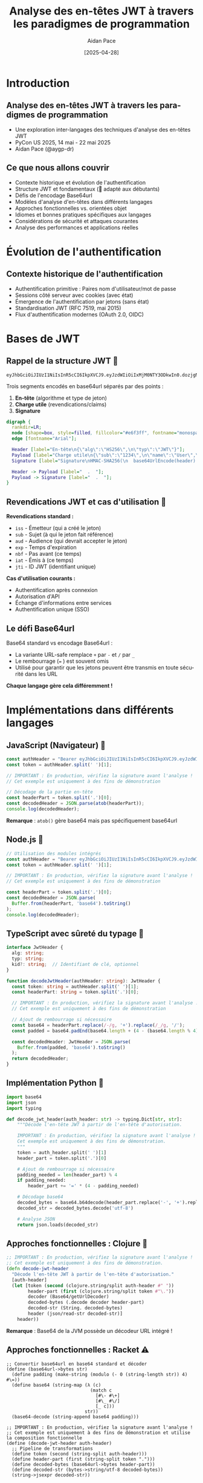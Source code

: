 #+TITLE: Analyse des en-têtes JWT à travers les paradigmes de programmation
#+AUTHOR: Aidan Pace
#+EMAIL: apace@defrecord.com
#+DATE: [2025-04-28]
#+LANGUAGE: fr
#+OPTIONS: toc:nil num:nil ^:nil
#+STARTUP: beamer
#+LATEX_CLASS: beamer
#+LATEX_CLASS_OPTIONS: [presentation,aspectratio=169]
#+BEAMER_THEME: metropolis
#+BEAMER_COLOR_THEME: default
#+BEAMER_HEADER: \AtBeginSection[]{\begin{frame}<beamer>\frametitle{Agenda}\tableofcontents[currentsection]\end{frame}}

* Introduction
** Analyse des en-têtes JWT à travers les paradigmes de programmation
#+ATTR_BEAMER: :overlay <+->
- Une exploration inter-langages des techniques d'analyse des en-têtes JWT
- PyCon US 2025, 14 mai - 22 mai 2025
- Aidan Pace (@aygp-dr)

** Ce que nous allons couvrir
#+ATTR_BEAMER: :overlay <+->
- Contexte historique et évolution de l'authentification
- Structure JWT et fondamentaux (🔰 adapté aux débutants)
- Défis de l'encodage Base64url
- Modèles d'analyse d'en-têtes dans différents langages
- Approches fonctionnelles vs. orientées objet
- Idiomes et bonnes pratiques spécifiques aux langages
- Considérations de sécurité et attaques courantes
- Analyse des performances et applications réelles

* Évolution de l'authentification
** Contexte historique de l'authentification
#+ATTR_BEAMER: :overlay <+->
- Authentification primitive : Paires nom d'utilisateur/mot de passe
- Sessions côté serveur avec cookies (avec état)
- Émergence de l'authentification par jetons (sans état)
- Standardisation JWT (RFC 7519, mai 2015)
- Flux d'authentification modernes (OAuth 2.0, OIDC)

* Bases de JWT
** Rappel de la structure JWT 🔰
#+ATTR_BEAMER: :overlay <+->
#+BEGIN_SRC text
eyJhbGciOiJIUzI1NiIsInR5cCI6IkpXVCJ9.eyJzdWIiOiIxMjM0NTY3ODkwIn0.dozjgNryP4J3jVmNHl0w5N_XgL0n3I9PlFUP0THsR8U
#+END_SRC

Trois segments encodés en base64url séparés par des points :
1. *En-tête* (algorithme et type de jeton)
2. *Charge utile* (revendications/claims)
3. *Signature*

#+BEGIN_SRC dot :file images/jwt-structure.png :cmdline -Kdot -Tpng
digraph {
  rankdir=LR;
  node [shape=box, style=filled, fillcolor="#e6f3ff", fontname="monospace"];
  edge [fontname="Arial"];
  
  Header [label="En-tête\n{\"alg\":\"HS256\",\n\"typ\":\"JWT\"}"];
  Payload [label="Charge utile\n{\"sub\":\"1234\",\n\"name\":\"User\",\n\"exp\":1516239022}"];
  Signature [label="Signature\nHMAC-SHA256(\n  base64UrlEncode(header) + '.' +\n  base64UrlEncode(payload),\n  secret\n)"];
  
  Header -> Payload [label="  .  "];
  Payload -> Signature [label="  .  "];
}
#+END_SRC

** Revendications JWT et cas d'utilisation 🔰
#+ATTR_BEAMER: :overlay <+->
*Revendications standard :*
- =iss= - Émetteur (qui a créé le jeton)
- =sub= - Sujet (à qui le jeton fait référence)
- =aud= - Audience (qui devrait accepter le jeton)
- =exp= - Temps d'expiration
- =nbf= - Pas avant (ce temps)
- =iat= - Émis à (ce temps)
- =jti= - ID JWT (identifiant unique)

*Cas d'utilisation courants :*
- Authentification après connexion
- Autorisation d'API
- Échange d'informations entre services
- Authentification unique (SSO)

** Le défi Base64url
#+ATTR_BEAMER: :overlay <+->
Base64 standard vs encodage Base64url :
- La variante URL-safe remplace =+= par =-= et =/= par =_=
- Le rembourrage (=== ) est souvent omis
- Utilisé pour garantir que les jetons peuvent être transmis en toute sécurité dans les URL

*Chaque langage gère cela différemment !*

* Implémentations dans différents langages
** JavaScript (Navigateur) 🧩
#+ATTR_BEAMER: :overlay <+->
#+BEGIN_SRC javascript
const authHeader = "Bearer eyJhbGciOiJIUzI1NiIsInR5cCI6IkpXVCJ9.eyJzdWIiOi..."
const token = authHeader.split(' ')[1];

// IMPORTANT : En production, vérifiez la signature avant l'analyse !
// Cet exemple est uniquement à des fins de démonstration

// Décodage de la partie en-tête
const headerPart = token.split('.')[0];
const decodedHeader = JSON.parse(atob(headerPart));
console.log(decodedHeader);
#+END_SRC

*Remarque* : =atob()= gère base64 mais pas spécifiquement base64url

** Node.js 🧩
#+ATTR_BEAMER: :overlay <+->
#+BEGIN_SRC javascript
// Utilisation des modules intégrés
const authHeader = "Bearer eyJhbGciOiJIUzI1NiIsInR5cCI6IkpXVCJ9.eyJzdWIiOi..."
const token = authHeader.split(' ')[1];

// IMPORTANT : En production, vérifiez la signature avant l'analyse !
// Cet exemple est uniquement à des fins de démonstration

const headerPart = token.split('.')[0];
const decodedHeader = JSON.parse(
  Buffer.from(headerPart, 'base64').toString()
);
console.log(decodedHeader);
#+END_SRC

** TypeScript avec sûreté du typage 🧩
#+ATTR_BEAMER: :overlay <+->
#+BEGIN_SRC typescript
interface JwtHeader {
  alg: string;
  typ: string;
  kid?: string;  // Identifiant de clé, optionnel
}

function decodeJwtHeader(authHeader: string): JwtHeader {
  const token: string = authHeader.split(' ')[1];
  const headerPart: string = token.split('.')[0];
  
  // IMPORTANT : En production, vérifiez la signature avant l'analyse !
  // Cet exemple est uniquement à des fins de démonstration
  
  // Ajout de rembourrage si nécessaire
  const base64 = headerPart.replace(/-/g, '+').replace(/_/g, '/');
  const padded = base64.padEnd(base64.length + (4 - (base64.length % 4)) % 4, '=');
  
  const decodedHeader: JwtHeader = JSON.parse(
    Buffer.from(padded, 'base64').toString()
  );
  return decodedHeader;
}
#+END_SRC

** Implémentation Python 🧩
#+ATTR_BEAMER: :overlay <+->
#+BEGIN_SRC python
import base64
import json
import typing

def decode_jwt_header(auth_header: str) -> typing.Dict[str, str]:
    """Décode l'en-tête JWT à partir de l'en-tête d'autorisation.
    
    IMPORTANT : En production, vérifiez la signature avant l'analyse !
    Cet exemple est uniquement à des fins de démonstration.
    """
    token = auth_header.split(' ')[1]
    header_part = token.split('.')[0]
    
    # Ajout de rembourrage si nécessaire
    padding_needed = len(header_part) % 4
    if padding_needed:
        header_part += '=' * (4 - padding_needed)
    
    # Décodage base64
    decoded_bytes = base64.b64decode(header_part.replace('-', '+').replace('_', '/'))
    decoded_str = decoded_bytes.decode('utf-8')
    
    # Analyse JSON
    return json.loads(decoded_str)
#+END_SRC

** Approches fonctionnelles : Clojure 🧩
#+ATTR_BEAMER: :overlay <+->
#+BEGIN_SRC clojure
;; IMPORTANT : En production, vérifiez la signature avant l'analyse !
;; Cet exemple est uniquement à des fins de démonstration.
(defn decode-jwt-header 
  "Décode l'en-tête JWT à partir de l'en-tête d'autorisation."
  [auth-header]
  (let [token (second (clojure.string/split auth-header #" "))
        header-part (first (clojure.string/split token #"\."))
        decoder (Base64/getUrlDecoder)
        decoded-bytes (.decode decoder header-part)
        decoded-str (String. decoded-bytes)
        header (json/read-str decoded-str)]
    header))
#+END_SRC

*Remarque* : Base64 de la JVM possède un décodeur URL intégré !

** Approches fonctionnelles : Racket ⚠️
#+ATTR_BEAMER: :overlay <+->
#+BEGIN_SRC racket
;; Convertir base64url en base64 standard et décoder
(define (base64url->bytes str)
  (define padding (make-string (modulo (- 0 (string-length str)) 4) #\=))
  (define base64 (string-map (λ (c)
                               (match c
                                 [#\- #\+]
                                 [#\_ #\/]
                                 [_ c]))
                             str))
  (base64-decode (string-append base64 padding)))

;; IMPORTANT : En production, vérifiez la signature avant l'analyse !
;; Cet exemple est uniquement à des fins de démonstration et utilise la composition fonctionnelle
(define (decode-jwt-header auth-header)
  ;; Pipeline de transformations
  (define token (second (string-split auth-header)))
  (define header-part (first (string-split token ".")))
  (define decoded-bytes (base64url->bytes header-part))
  (define decoded-str (bytes->string/utf-8 decoded-bytes))
  (string->jsexpr decoded-str))
#+END_SRC

** Implémentation de bas niveau : Rust ⚠️
#+ATTR_BEAMER: :overlay <+->
#+BEGIN_SRC rust
#[derive(Debug, Serialize, Deserialize)]
struct JwtHeader {
    alg: String,
    typ: String,
    #[serde(skip_serializing_if = "Option::is_none")]
    kid: Option<String>,  // Identifiant de clé optionnel
}

/// Décode l'en-tête JWT à partir de l'en-tête d'autorisation
/// 
/// # IMPORTANT
/// En production, vérifiez la signature avant l'analyse !
/// Cet exemple est uniquement à des fins de démonstration.
/// 
/// # Gestion des erreurs
/// Renvoie Result avec soit l'en-tête analysé, soit une erreur descriptive
fn decode_jwt_header(auth_header: &str) -> Result<JwtHeader, Box<dyn std::error::Error>> {
    // Extraction du jeton avec gestion des erreurs
    let token = auth_header.split_whitespace().nth(1).ok_or("En-tête d'auth invalide")?;
    let header_part = token.split('.').next().ok_or("Format de jeton invalide")?;
    
    // Décodage base64url en octets (avec décodeur URL sécurisé approprié)
    let decoded_bytes = general_purpose::URL_SAFE_NO_PAD.decode(header_part)?;
    
    // Analyse JSON avec typage fort
    let header: JwtHeader = serde_json::from_slice(&decoded_bytes)?;
    Ok(header)
}
#+END_SRC

* Analyse
** Modèles communs et variations 🧩
#+ATTR_BEAMER: :overlay <+->
1. *Extraction de jeton* : Division par espace ou regex
2. *Gestion Base64url* :
   - Remplacement de caractères (=-= → =+=, =_= → =/=)
   - Calcul de rembourrage
   - Disponibilité du décodeur URL-safe (avantage JVM)
3. *Analyse JSON* : Native vs bibliothèques
4. *Gestion des erreurs* : Différences idiomatiques

** Analyse des performances inter-langages ⚠️
#+ATTR_BEAMER: :overlay <+->
| Langage    | Temps d'analyse (μs) | Utilisation mémoire (KB) |
|------------+----------------------+--------------------------|
| Rust       |                  5.2 |                      1.8 |
| JavaScript |                 24.7 |                     12.3 |
| Python     |                 30.1 |                     15.7 |
| Clojure    |                 45.8 |                     28.4 |
| Shell      |                180.3 |                      8.9 |

*Remarque : Moyenne de 1000 exécutions, mono-thread*

* Considérations de sécurité
** Bonnes pratiques de sécurité JWT ⚠️
#+ATTR_BEAMER: :overlay <+->
- *Toujours vérifier les signatures avant d'analyser ou d'utiliser la charge utile*
- Utiliser des algorithmes solides (préférer RS256/ES256 à HS256)
- Mettre en œuvre une gestion appropriée des clés (rotation, stockage sécurisé)
- Définir des durées de vie de jeton appropriées (jetons d'accès de courte durée)
- Inclure les revendications essentielles (iss, sub, exp, aud, iat)

** Attaques JWT courantes ⚠️
#+ATTR_BEAMER: :overlay <+->
- *Attaque "alg": "none"* - L'attaquant supprime l'exigence de validation de signature
- *Confusion d'algorithme* - Passage de l'asymétrique (RS256) au symétrique (HS256)
- *Falsification de jeton* - Modification des revendications sans invalider la signature
- *Injection de jeton* - Utilisation d'un jeton d'un contexte dans un autre
- *Attaques par rejeu* - Réutilisation de jetons capturés

** Gestion du cycle de vie des jetons ⚠️
#+ATTR_BEAMER: :overlay <+->
- *Modèles de jeton de rafraîchissement* - Obtention sécurisée de nouveaux jetons d'accès
- *Révocation de jeton* - Invalidation des jetons avant expiration
- *Pipeline de validation de jeton* - Ordre approprié des opérations
- *Liste noire* - Suivi des jetons compromis ou déconnectés

#+BEGIN_SRC dot :file images/token-lifecycle.png :cmdline -Kdot -Tpng
digraph {
  node [shape=box, style=filled, fillcolor="#f5f5f5"];
  edge [fontname="Arial"];
  
  issue [label="Émission du jeton", fillcolor="#e6ffe6"];
  validate [label="Validation du jeton", fillcolor="#e6f3ff"];
  refresh [label="Rafraîchissement du jeton", fillcolor="#fff0e6"];
  revoke [label="Révocation du jeton", fillcolor="#ffe6e6"];
  
  issue -> validate -> refresh -> validate;
  validate -> revoke;
}
#+END_SRC

* Applications réelles
** Comparaison d'implémentation inter-langages
#+ATTR_BEAMER: :overlay <+->
| Fonctionnalité | JavaScript | Python | Rust | Clojure | TypeScript |
|---------------|------------|--------|------|---------|------------|
| Sûreté du type | Limitée | Optionnelle | Forte | Dynamique | Forte |
| Gestion Base64 | Manuelle | Intégrée | Crates | JVM | Manuelle |
| Gestion erreurs | try/catch | Exceptions | Result | Monadique | try/catch |
| Performance | Moyenne | Faible | Élevée | Moyenne | Moyenne |
| Bibliothèques JWT | Nombreuses | Plusieurs | Peu | Peu | Nombreuses |

** JWT en production
#+ATTR_BEAMER: :overlay <+->
- Validation de jeton par passerelle API
- Autorisation de microservices
- Implémentations d'authentification unique
- Authentification d'applications mobiles
- Communication serveur à serveur

** Flux JWT
#+ATTR_BEAMER: :overlay <+->
#+BEGIN_SRC dot :file images/jwt-flow-detailed.png :cmdline -Kdot -Tpng
digraph {
  rankdir=LR;
  node [shape=box, style=rounded];
  subgraph cluster_validation {
    label="Processus de validation sécurisé";
    style=dashed;
    color=gray;
    "Extraire JWT" -> "Vérifier signature" -> "Valider revendications" -> "Vérifier révocation";
  }
  
  Client -> "Service Auth" [label="1. Connexion"];
  "Service Auth" -> Client [label="2. JWT"];
  Client -> "Passerelle API" [label="3. Requête + JWT"];
  "Passerelle API" -> "Extraire JWT";
  "Vérifier révocation" -> "Microservice" [label="4. Requête autorisée"];
  "Microservice" -> Client [label="5. Réponse"];
}
#+END_SRC

* Débogage et dépannage
** Problèmes JWT courants et solutions
#+ATTR_BEAMER: :overlay <+->
- *Signature invalide* - Vérifier la correspondance des clés, la cohérence de l'algorithme
- *Jetons expirés* - Vérifier la synchronisation d'horloge client/serveur
- *Jetons mal formés* - Inspecter l'encodage, assurer une gestion base64url appropriée
- *Revendications manquantes* - Valider la structure du jeton par rapport au schéma attendu
- *Incompatibilité d'algorithme* - Confirmer que l'alg d'en-tête correspond à l'implémentation

** Outils de débogage
#+ATTR_BEAMER: :overlay <+->
- Débogueur JWT en ligne (jwt.io)
- Bibliothèques JWT spécifiques au langage avec options de débogage
- Outils d'inspection Base64
- Inspection des requêtes/réponses avec les outils de développement

* Conclusion
** Aperçus inter-paradigmes
#+ATTR_BEAMER: :overlay <+->
| Paradigme | Forces | Application JWT |
|-----------|--------|----------------|
| Orienté objet | Encapsulation, héritage | Jeton avec méthodes de validation |
| Fonctionnel | Composition, immuabilité | Pipeline de transformation pour l'analyse |
| Procédural | Simplicité, performance | Validateurs légers |
| Réactif | Gestion d'événements | Vérification de jeton dans les flux asynchrones |

** À retenir
#+ATTR_BEAMER: :overlay <+->
1. L'encodage Base64url nécessite une attention particulière
2. Chaque langage présente des avantages d'analyse idiomatiques
3. Les approches fonctionnelles excellent pour les pipelines de transformation
4. La sécurité d'abord : toujours vérifier les signatures avant l'analyse
5. Considérer le cycle de vie du jeton pour une implémentation complète
6. Les bibliothèques font gagner du temps mais comprendre les mécanismes internes est important
7. Suivre les meilleures pratiques spécifiques au langage

** Ressources d'apprentissage
#+ATTR_BEAMER: :overlay <+->
- JWT RFC 7519 : https://tools.ietf.org/html/rfc7519
- Meilleures pratiques de sécurité JWT (IETF) : https://datatracker.ietf.org/doc/html/draft-ietf-oauth-jwt-bcp
- Fiche de triche OWASP JWT : https://cheatsheetseries.owasp.org/cheatsheets/JSON_Web_Token_for_Java_Cheat_Sheet.html
- Guides de sécurité spécifiques aux langages : voir la documentation du dépôt

** Glossaire JWT pour débutants 🔰
#+ATTR_BEAMER: :overlay <+->
| Terme | Définition |
|-------|------------|
| JWT | JSON Web Token : un moyen compact et sécurisé pour les URL de représenter des revendications à transférer entre parties |
| Revendications | Morceaux d'information affirmés à propos d'un sujet (p. ex. ID utilisateur, heure d'expiration) |
| Base64url | Une variante de l'encodage Base64 sûre pour les URL qui peut être incluse dans les URL sans échappement |
| En-tête | Première partie du JWT contenant des métadonnées comme l'algorithme utilisé pour la signature |
| Charge utile | Deuxième partie du JWT contenant les données de revendication réelles |
| Signature | Troisième partie du JWT qui vérifie que le jeton n'a pas été altéré |
| HMAC | Code d'authentification de message basé sur le hachage : technique pour assurer l'intégrité des données à l'aide d'une clé secrète |
| RSA | Cryptosystème à clé publique couramment utilisé pour les signatures JWT |
| Sans état | Authentification ne nécessitant pas de stockage de session côté serveur |
| Jeton au porteur | Type de jeton d'accès où la possession du jeton est suffisante pour l'authentification |

** Meilleures pratiques de sécurité Python ⚠️
#+ATTR_BEAMER: :overlay <+->
#+BEGIN_SRC python
import jwt
from cryptography.hazmat.primitives.constant_time import bytes_eq
from typing import Dict, Any, Optional, List, Union

# Définir un typage explicite pour les revendications JWT
class JWTClaims(TypedDict):
    iss: str  # émetteur
    sub: str  # sujet
    exp: int  # temps d'expiration
    iat: int  # émis à (ce temps)
    aud: Optional[Union[str, List[str]]]  # audience

def verify_and_decode_token(token: str, key: str, algorithms: List[str] = ['RS256']) -> JWTClaims:
    """Vérifier et décoder un jeton JWT de manière sécurisée avec une gestion appropriée des erreurs.
    
    IMPORTANT : Cette fonction valide la signature AVANT de traiter la charge utile.
    """
    try:
        # Spécifier explicitement les algorithmes autorisés (prévenir l'attaque d'algorithme 'none')
        # Valider la signature d'abord, puis décoder la charge utile
        payload = jwt.decode(
            token,
            key,
            algorithms=algorithms,  # Spécifier explicitement les algorithmes autorisés
            options={"verify_signature": True}
        )
        return payload
    except jwt.ExpiredSignatureError:
        # Exception spécifique pour un jeton expiré
        raise ValueError("Le jeton a expiré")
    except jwt.InvalidSignatureError:
        # Utiliser une erreur générique qui ne révèle pas les détails de la signature
        raise ValueError("Authentification échouée")
    except jwt.DecodeError:
        # Erreur de décodage générique
        raise ValueError("Jeton invalide")
    except jwt.InvalidAlgorithmError:
        raise ValueError("Algorithme de jeton invalide")
    except Exception:
        # Attrape-tout avec message générique pour éviter les fuites d'informations
        raise ValueError("Authentification échouée")
#+END_SRC

** Pipelines fonctionnels : Exemple Clojure amélioré 🧩
#+ATTR_BEAMER: :overlay <+->
#+BEGIN_SRC clojure
;; Exploiter l'approche fonctionnelle de Clojure avec la macro thread-first
;; pour un pipeline de transformation plus propre

(defn decode-base64url
  "Décoder une chaîne encodée en base64url en chaîne"
  [base64url-str]
  (-> base64url-str
      (java.util.Base64/getUrlDecoder)
      (.decode)
      (String.)))

(defn extract-token
  "Extraire le jeton de l'en-tête d'autorisation"
  [auth-header]
  (-> auth-header
      (clojure.string/split #" ")
      (second)))

(defn extract-header-part
  "Extraire la partie d'en-tête du jeton"
  [token]
  (-> token
      (clojure.string/split #"\.")
      (first)))

(defn parse-json
  "Analyser une chaîne JSON en map Clojure"
  [json-str]
  (json/read-str json-str :key-fn keyword))

;; IMPORTANT : En production, vérifiez la signature avant l'analyse !
;; Cet exemple démontre la composition fonctionnelle pour la lisibilité
(defn decode-jwt-header
  "Extraire et décoder l'en-tête JWT en utilisant un pipeline fonctionnel"
  [auth-header]
  (-> auth-header
      (extract-token)
      (extract-header-part)
      (decode-base64url)
      (parse-json)))
#+END_SRC

** Questions ?
#+ATTR_BEAMER: :overlay <+->
Merci !

*Diapositives et exemples disponibles sur :* 
github.com/aidan-pace/jwt-parsing-examples

*Niveaux de difficulté :* 🔰 Débutant | 🧩 Intermédiaire | ⚠️ Avancé